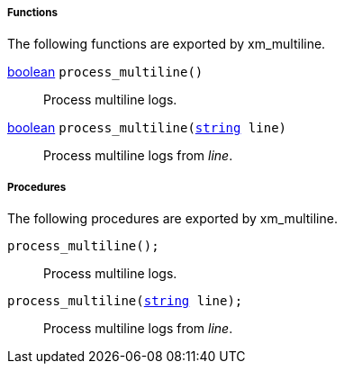 [[xm_multiline_funcs]]
===== Functions

The following functions are exported by xm_multiline.

[[xm_multiline_func_process_multiline]]
<<lang_type_boolean,boolean>> `process_multiline()`::
+
--
Process multiline logs.
--

<<lang_type_boolean,boolean>> `process_multiline(<<lang_type_string,string>> line)`::
+
--
Process multiline logs from _line_.
--


[[xm_multiline_procs]]
===== Procedures

The following procedures are exported by xm_multiline.

[[xm_multiline_proc_process_multiline]]
`process_multiline();`::
+
--
Process multiline logs.
--

`process_multiline(<<lang_type_string,string>> line);`::
+
--
Process multiline logs from _line_.
--

